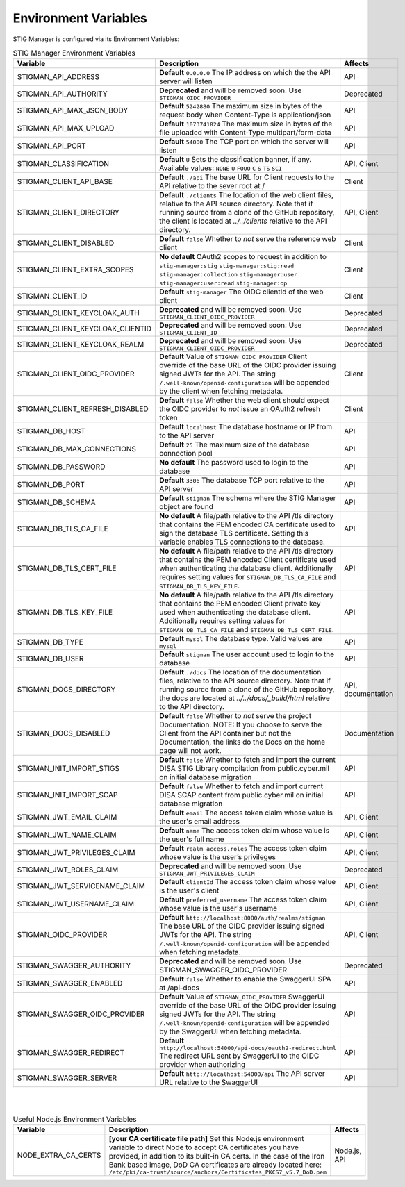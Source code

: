 
.. _Environment Variables:

Environment Variables
=========================

STIG Manager is configured via its Environment Variables:




.. list-table:: STIG Manager Environment Variables
   :widths: 20 70 10
   :header-rows: 1
   :class: tight-table

   * - Variable
     - Description
     - Affects
   * - STIGMAN_API_ADDRESS
     - **Default** ``0.0.0.0`` The IP address on which the the API server will listen 
     - API
   * - STIGMAN_API_AUTHORITY
     - **Deprecated** and will be removed soon. Use ``STIGMAN_OIDC_PROVIDER`` 
     - Deprecated
   * - STIGMAN_API_MAX_JSON_BODY
     - **Default** ``5242880``   The maximum size in bytes of the request body when Content-Type is application/json
     - API
   * - STIGMAN_API_MAX_UPLOAD
     - **Default** ``1073741824`` The maximum size in bytes of the file uploaded with Content-Type multipart/form-data
     - API
   * - STIGMAN_API_PORT
     - **Default** ``54000`` The TCP port on which the server will listen 
     - API
   * - STIGMAN_CLASSIFICATION
     - **Default** ``U`` Sets the classification banner, if any. Available values: ``NONE`` ``U`` ``FOUO`` ``C`` ``S`` ``TS`` ``SCI`` 
     - API, Client
   * - STIGMAN_CLIENT_API_BASE
     - **Default** ``./api`` The base URL for Client requests to the API relative to the sever root at / 
     - Client
   * - STIGMAN_CLIENT_DIRECTORY
     - **Default** ``./clients`` The location of the web client files, relative to the API source directory. Note that if running source from a clone of the GitHub repository, the client is located at `../../clients` relative to the API directory. 
     - API, Client
   * - STIGMAN_CLIENT_DISABLED
     - **Default** ``false`` Whether to *not* serve the reference web client
     - Client
   * - STIGMAN_CLIENT_EXTRA_SCOPES
     - **No default** OAuth2 scopes to request in addition to ``stig-manager:stig`` ``stig-manager:stig:read`` ``stig-manager:collection`` ``stig-manager:user`` ``stig-manager:user:read`` ``stig-manager:op``
     - Client
   * - STIGMAN_CLIENT_ID
     - **Default** ``stig-manager`` The OIDC clientId of the web client
     - Client
   * - STIGMAN_CLIENT_KEYCLOAK_AUTH
     - **Deprecated** and will be removed soon. Use ``STIGMAN_CLIENT_OIDC_PROVIDER``
     - Deprecated
   * - STIGMAN_CLIENT_KEYCLOAK_CLIENTID
     - **Deprecated** and will be removed soon. Use ``STIGMAN_CLIENT_ID`` 
     - Deprecated
   * - STIGMAN_CLIENT_KEYCLOAK_REALM
     - **Deprecated** and will be removed soon. Use ``STIGMAN_CLIENT_OIDC_PROVIDER`` 
     - Deprecated
   * - STIGMAN_CLIENT_OIDC_PROVIDER
     - **Default** Value of ``STIGMAN_OIDC_PROVIDER`` Client override of the base URL of the OIDC provider issuing signed JWTs for the API.  The string ``/.well-known/openid-configuration`` will be appended by the client when fetching metadata.
     - Client 
   * - STIGMAN_CLIENT_REFRESH_DISABLED
     - **Default** ``false`` Whether the web client should expect the OIDC provider to *not* issue an OAuth2 refresh token
     - Client 
   * - STIGMAN_DB_HOST
     - **Default** ``localhost`` The database hostname or IP from to the API server
     - API
   * - STIGMAN_DB_MAX_CONNECTIONS
     - **Default** ``25`` The maximum size of the database connection pool 
     - API
   * - STIGMAN_DB_PASSWORD
     - **No default** The password used to login to the database 
     - API
   * - STIGMAN_DB_PORT
     - **Default** ``3306`` The database TCP port relative to the API server
     - API          
   * - STIGMAN_DB_SCHEMA
     - **Default** ``stigman`` The schema where the STIG Manager object are found
     - API          
   * - STIGMAN_DB_TLS_CA_FILE
     - **No default** A file/path relative to the API /tls directory that contains the PEM encoded CA certificate used to sign the database TLS certificate. Setting this variable enables TLS connections to the database.
     - API          
   * - STIGMAN_DB_TLS_CERT_FILE
     - **No default** A file/path relative to the API /tls directory that contains the PEM encoded Client certificate used when authenticating the database client. Additionally requires setting values for ``STIGMAN_DB_TLS_CA_FILE`` and ``STIGMAN_DB_TLS_KEY_FILE``. 
     - API          
   * - STIGMAN_DB_TLS_KEY_FILE
     - **No default** A file/path relative to the API /tls directory that contains the PEM encoded Client private key used when authenticating the database client. Additionally requires setting values for ``STIGMAN_DB_TLS_CA_FILE`` and ``STIGMAN_DB_TLS_CERT_FILE``.
     - API          
   * - STIGMAN_DB_TYPE
     - **Default** ``mysql`` The database type. Valid values are ``mysql`` 
     - API          
   * - STIGMAN_DB_USER
     - **Default** ``stigman`` The user account used to login to the database 
     - API    
   * - STIGMAN_DOCS_DIRECTORY
     - **Default** ``./docs`` The location of the documentation files, relative to the API source directory. Note that if running source from a clone of the GitHub repository, the docs are located at `../../docs/_build/html` relative to the API directory. 
     - API, documentation
   * - STIGMAN_DOCS_DISABLED
     - **Default** ``false`` Whether to *not* serve the project Documentation.  NOTE: If you choose to serve the Client from the API container but not the Documentation, the links do the Docs on the home page will not work. 
     - Documentation                
   * - STIGMAN_INIT_IMPORT_STIGS
     - **Default** ``false`` Whether to fetch and import the current DISA STIG Library compilation from public.cyber.mil on initial database migration 
     - API          
   * - STIGMAN_INIT_IMPORT_SCAP
     - **Default** ``false`` Whether to fetch and import current DISA SCAP content from public.cyber.mil on initial database migration
     - API          
   * - STIGMAN_JWT_EMAIL_CLAIM
     - **Default** ``email`` The access token claim whose value is the user's email address
     - API, Client
   * - STIGMAN_JWT_NAME_CLAIM
     - **Default** ``name`` The access token claim whose value is the user's full name
     - API, Client
   * - STIGMAN_JWT_PRIVILEGES_CLAIM
     - **Default** ``realm_access.roles`` The access token claim whose value is the user’s privileges 
     - API, Client
   * - STIGMAN_JWT_ROLES_CLAIM
     - **Deprecated** and will be removed soon. Use ``STIGMAN_JWT_PRIVILEGES_CLAIM`` 
     - Deprecated
   * - STIGMAN_JWT_SERVICENAME_CLAIM
     - **Default** ``clientId`` The access token claim whose value is the user's client
     - API, Client
   * - STIGMAN_JWT_USERNAME_CLAIM
     - **Default** ``preferred_username`` The access token claim whose value is the user's username
     - API, Client
   * - STIGMAN_OIDC_PROVIDER
     - **Default** ``http://localhost:8080/auth/realms/stigman``  The base URL of the OIDC provider issuing signed JWTs for the API.  The string ``/.well-known/openid-configuration`` will be appended when fetching metadata.
     - API, Client
   * - STIGMAN_SWAGGER_AUTHORITY
     - **Deprecated** and will be removed soon. Use STIGMAN_SWAGGER_OIDC_PROVIDER 
     - Deprecated
   * - STIGMAN_SWAGGER_ENABLED
     - **Default** ``false`` Whether to enable the SwaggerUI SPA at /api-docs 
     - API
   * - STIGMAN_SWAGGER_OIDC_PROVIDER
     - **Default** Value of ``STIGMAN_OIDC_PROVIDER`` SwaggerUI override of the base URL of the OIDC provider issuing signed JWTs for the API.  The string ``/.well-known/openid-configuration`` will be appended by the SwaggerUI when fetching metadata.
     - API  
   * - STIGMAN_SWAGGER_REDIRECT
     - **Default** ``http://localhost:54000/api-docs/oauth2-redirect.html`` The redirect URL sent by SwaggerUI to the OIDC provider when authorizing
     - API
   * - STIGMAN_SWAGGER_SERVER
     - **Default** ``http://localhost:54000/api`` The API server URL relative to the SwaggerUI 
     - API
 

|

|


.. list-table:: Useful Node.js Environment Variables
   :widths: 20 70 10
   :header-rows: 1
   :class: tight-table

   * - Variable
     - Description
     - Affects
   * - NODE_EXTRA_CA_CERTS
     - **[your CA certificate file path]**  Set this Node.js environment variable to direct Node to accept CA certificates you have provided, in addition to its built-in CA certs. In the case of the Iron Bank based image, DoD CA certificates are already located here: ``/etc/pki/ca-trust/source/anchors/Certificates_PKCS7_v5.7_DoD.pem``
     - Node.js, API

